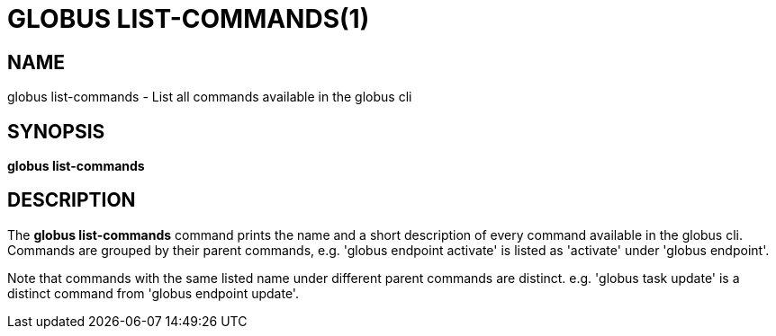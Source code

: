 = GLOBUS LIST-COMMANDS(1)

== NAME

globus list-commands - List all commands available in the globus cli

== SYNOPSIS

*globus list-commands*

== DESCRIPTION

The *globus list-commands* command prints the name and a short description of
every command available in the globus cli. Commands are grouped by their
parent commands, e.g. 'globus endpoint activate' is listed as 'activate' under
'globus endpoint'.

Note that commands with the same listed name under different parent commands
are distinct. e.g. 'globus task update' is a distinct command from
'globus endpoint update'.
